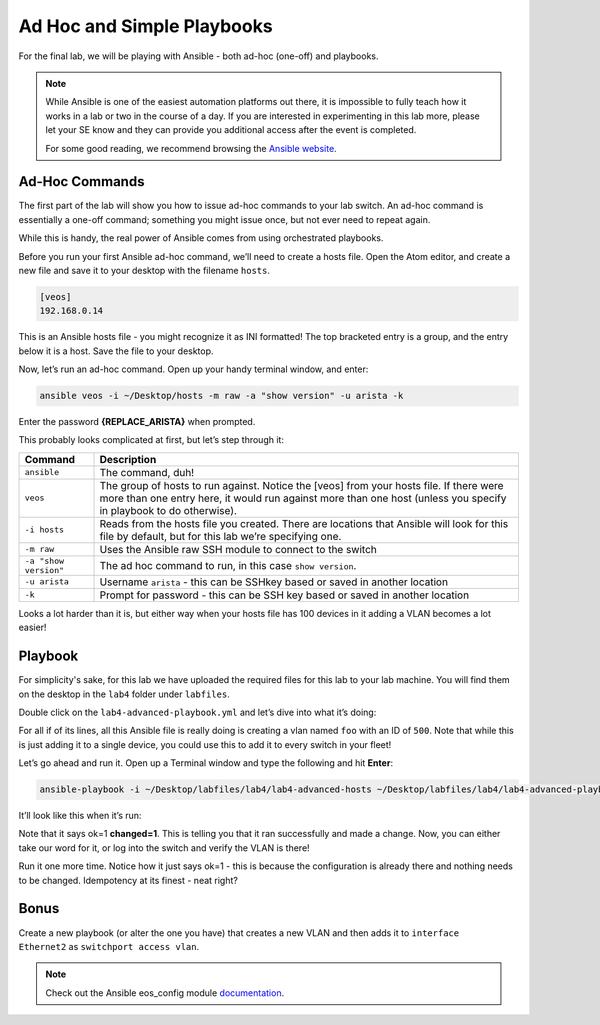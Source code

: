 Ad Hoc and Simple Playbooks
===========================

For the final lab, we will be playing with Ansible - both ad-hoc
(one-off) and playbooks.

.. note:: While Ansible is one of the easiest automation platforms out
          there, it is impossible to fully teach how it works in a lab or two
          in the course of a day. If you are interested in experimenting in
          this lab more, please let your SE know and they can provide you
          additional access after the event is completed.

          For some good reading, we recommend browsing the \ `Ansible
          website <https://www.google.com/url?q=http://docs.ansible.com/ansible/latest/intro_getting_started.html&sa=D&ust=1523980189984000>`__\.

Ad-Hoc Commands
---------------

The first part of the lab will show you how to issue ad-hoc commands to
your lab switch. An ad-hoc command is essentially a one-off command;
something you might issue once, but not ever need to repeat again.

While this is handy, the real power of Ansible comes from using
orchestrated playbooks.

Before you run your first Ansible ad-hoc command, we’ll need to create a
hosts file. Open the Atom editor, and create a new file and save it to
your desktop with the filename ``hosts``.

.. code-block:: ini

    [veos]
    192.168.0.14

This is an Ansible hosts file - you might recognize it as INI formatted!
The top bracketed entry is a group, and the entry below it is a host.
Save the file to your desktop.

Now, let’s run an ad-hoc command. Open up your handy terminal window,
and enter:

.. code-block:: bash

    ansible veos -i ~/Desktop/hosts -m raw -a "show version" -u arista -k


Enter the password **{REPLACE_ARISTA}** when prompted.

This probably looks complicated at first, but let’s step through it:

.. cssclass:: table-hover

+-----------------------------------+-----------------------------------+
| **Command**                       | **Description**                   |
+-----------------------------------+-----------------------------------+
| ``ansible``                       | The command, duh!                 |
+-----------------------------------+-----------------------------------+
| ``veos``                          | The group of hosts to run         |
|                                   | against. Notice the [veos] from   |
|                                   | your hosts file. If there were    |
|                                   | more than one entry here, it      |
|                                   | would run against more than one   |
|                                   | host (unless you specify in       |
|                                   | playbook to do otherwise).        |
+-----------------------------------+-----------------------------------+
| ``-i hosts``                      | Reads from the hosts file you     |
|                                   | created. There are locations that |
|                                   | Ansible will look for this file   |
|                                   | by default, but for this lab      |
|                                   | we’re specifying one.             |
+-----------------------------------+-----------------------------------+
| ``-m raw``                        | Uses the Ansible raw SSH module   |
|                                   | to connect to the switch          |
+-----------------------------------+-----------------------------------+
| ``-a "show version"``             | The ad hoc command to run, in     |
|                                   | this case ``show version``.       |
+-----------------------------------+-----------------------------------+
| ``-u arista``                     | Username ``arista`` - this can    |
|                                   | be SSHkey based or saved          |
|                                   | in another location               |
+-----------------------------------+-----------------------------------+
| ``-k``                            | Prompt for password - this can be |
|                                   | SSH key based or saved in another |
|                                   | location                          |
+-----------------------------------+-----------------------------------+

Looks a lot harder than it is, but either way when your hosts file has
100 devices in it adding a VLAN becomes a lot easier!

Playbook
--------

For simplicity's sake, for this lab we have uploaded the required files
for this lab to your lab machine. You will find them on the desktop in
the ``lab4`` folder under ``labfiles``.

Double click on the ``lab4-advanced-playbook.yml`` and let’s dive into what
it’s doing:

.. table:: 
    :widths: 50 50

    +-----------------------------------+-----------------------------------+
    | **Command**                       | **Description**                   |
    +-----------------------------------+-----------------------------------+
    | ``---``                           | The standard beginning of an      |
    |                                   | Ansible playbook                  |
    +-----------------------------------+-----------------------------------+
    | ``- name: Add a VLAN``            | Names the task. This will be      |
    |                                   | displayed at runtime.             |
    +-----------------------------------+-----------------------------------+
    | ``hosts: 192.168.0.14``           | Defines the host(s) to run        |
    |                                   | against. This is currently set to |
    |                                   | one host, but could be a group!   |
    +-----------------------------------+-----------------------------------+
    | ``gather_facts: no``              | Don’t gather information about    |
    |                                   | the device, just run the command. |
    |                                   | We do this for speed, but you may |
    |                                   | need to use it for some things    |
    +-----------------------------------+-----------------------------------+
    | ``connection: local``             | Sets the task to run from the     |
    |                                   | local machine                     |
    +-----------------------------------+-----------------------------------+
    |   ``vars:``                       | Defines a variable section        |
    +-----------------------------------+-----------------------------------+
    |     ``provider:``                 | Defines a provider section        |
    +-----------------------------------+-----------------------------------+
    |     ``host: "{{ ansible_host }}"``| Sets the host to run against as   |
    |                                   | an Ansible canned variable        |
    |                                   | of ``ansible_host``. This will key|
    |                                   | off ``hosts`` above. Note that    |
    |                                   | Ansible variables use {{ curly    |
    |                                   | brackets }}                       |
    +-----------------------------------+-----------------------------------+
    |       ``username: "arista"``      | Sets the username to ``arista``   |
    +-----------------------------------+-----------------------------------+
    |       ``password: "{REPLACE_ARISTA}"``      | Sets the password to ``{REPLACE_ARISTA}``   |
    +-----------------------------------+-----------------------------------+
    |       ``authorize: yes``          | Enables once connected            |
    +-----------------------------------+-----------------------------------+
    |       ``transport: eapi``         | Uses eAPI instead of the SSH. You |
    |                                   | can do either                     |
    +-----------------------------------+-----------------------------------+
    |       ``validate_certs: no``      | Don’t validate SSL certificates   |
    +-----------------------------------+-----------------------------------+
    |   ``tasks:``                      | Begins the ``tasks`` section      |
    +-----------------------------------+-----------------------------------+
    |     ``- eos_config:``             | Tells Ansible to use              |
    |                                   | the \ `eos_config module          |
    |                                   | <http://docs.ansible              |
    |                                   | .com/ansible/latest/eos_config_mo |
    |                                   | dule.html&sa=D&ust=15239801900020 |
    |                                   | 00>`__\                           |
    +-----------------------------------+-----------------------------------+
    |        ``lines:``                 | Per the ``eos_config`` module,    |
    |                                   | define the configuration lines to |
    |                                   | be issued to the switch. There can|
    |                                   | be more than one!                 |
    +-----------------------------------+-----------------------------------+
    |          ``- name foo``           | The actual line to issue. Note    |
    |                                   | that it starts with a -. The next |
    |                                   | line would start with another -   |
    +-----------------------------------+-----------------------------------+
    |         ``parents: vlan 500``     | The parent of the lines above.    |
    |                                   | This is important for things like |
    |                                   | interfaces or VLANs. There is     |
    |                                   | always a parent above them        |
    +-----------------------------------+-----------------------------------+
    |         ``provider: "{{ provider  | Specifies the provider            |
    | }}"``                             | (connection information). This is |
    |                                   | also a variable, and it keys in   |
    |                                   | on the provider section above     |
    +-----------------------------------+-----------------------------------+

For all if of its lines, all this Ansible file is really doing is
creating a vlan named ``foo`` with an ID of ``500``. Note that while this is just
adding it to a single device, you could use this to add it to every
switch in your fleet!

Let’s go ahead and run it. Open up a Terminal window and type the
following and hit **Enter**:

.. code-block:: html

    ansible-playbook -i ~/Desktop/labfiles/lab4/lab4-advanced-hosts ~/Desktop/labfiles/lab4/lab4-advanced-playbook.yml

It’ll look like this when it’s run:

.. image:: images/ansible_adhoc_and_simple_playbooks_1.png
   :align: center

Note that it says ok=1 **changed=1**. This is telling you that it ran
successfully and made a change. Now, you can either take our word for
it, or log into the switch and verify the VLAN is there!

Run it one more time. Notice how it just says ok=1 - this is because the
configuration is already there and nothing needs to be changed.
Idempotency at its finest - neat right?

Bonus
-----

Create a new playbook (or alter the one you have) that creates a new
VLAN and then adds it to ``interface Ethernet2`` as ``switchport access vlan``.

.. note:: Check out the Ansible eos_config module \ `documentation <https://www.google.com/url?q=http://docs.ansible.com/ansible/latest/eos_config_module.html&sa=D&ust=1523980190009000>`__\ .
